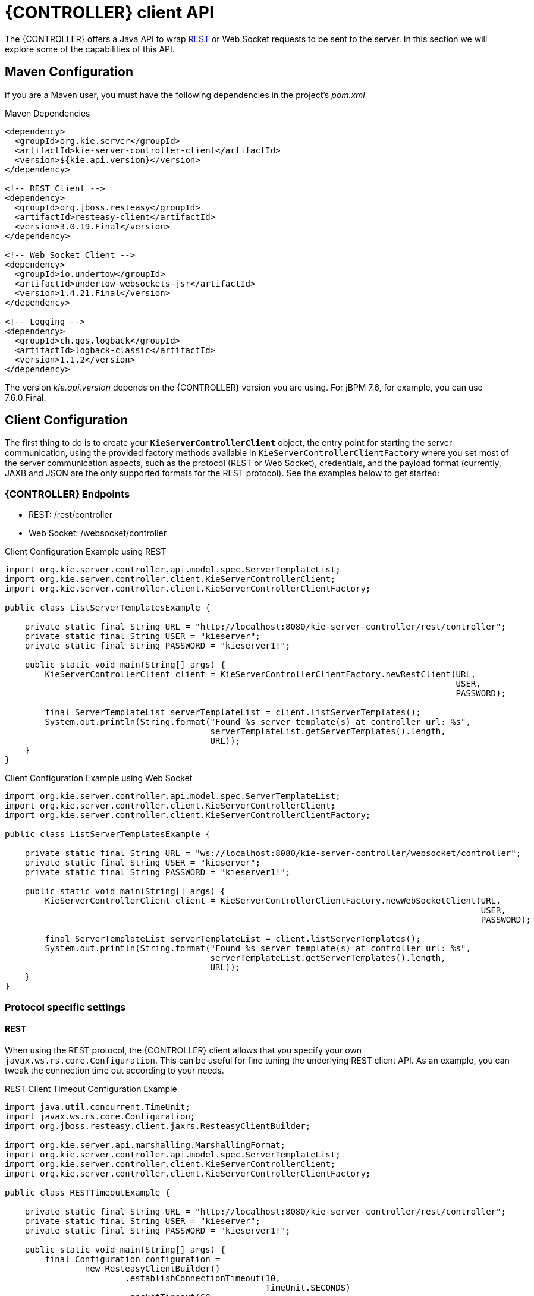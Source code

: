 = {CONTROLLER} client API


The {CONTROLLER} offers a Java API to wrap <<ControllerRestAPI-section, REST>> or Web Socket requests to be sent to the server.
In this section we will explore some of the capabilities of this API.


== Maven Configuration


if you are a Maven user, you must have the following dependencies in the project's _pom.xml_

.Maven Dependencies
[example]

[source]
----
<dependency>
  <groupId>org.kie.server</groupId>
  <artifactId>kie-server-controller-client</artifactId>
  <version>${kie.api.version}</version>
</dependency>

<!-- REST Client -->
<dependency>
  <groupId>org.jboss.resteasy</groupId>
  <artifactId>resteasy-client</artifactId>
  <version>3.0.19.Final</version>
</dependency>

<!-- Web Socket Client -->
<dependency>
  <groupId>io.undertow</groupId>
  <artifactId>undertow-websockets-jsr</artifactId>
  <version>1.4.21.Final</version>
</dependency>

<!-- Logging -->
<dependency>
  <groupId>ch.qos.logback</groupId>
  <artifactId>logback-classic</artifactId>
  <version>1.1.2</version>
</dependency>
----


The version __kie.api.version__ depends on the {CONTROLLER} version you are using.
For jBPM 7.6, for example, you can use 7.6.0.Final.

== Client Configuration

The first thing to do is to create your *``**KieServerControllerClient**``* object, the entry point for starting the server communication,
using the provided factory methods available in `KieServerControllerClientFactory` where you set most of the server communication
aspects, such as the protocol (REST or Web Socket), credentials, and the payload format (currently, JAXB and JSON are the only supported
formats for the REST protocol).
See the examples below to get started:

=== {CONTROLLER} Endpoints

* REST: /rest/controller
* Web Socket: /websocket/controller

.Client Configuration Example using REST
[example]

[source,java]
----
import org.kie.server.controller.api.model.spec.ServerTemplateList;
import org.kie.server.controller.client.KieServerControllerClient;
import org.kie.server.controller.client.KieServerControllerClientFactory;

public class ListServerTemplatesExample {

    private static final String URL = "http://localhost:8080/kie-server-controller/rest/controller";
    private static final String USER = "kieserver";
    private static final String PASSWORD = "kieserver1!";

    public static void main(String[] args) {
        KieServerControllerClient client = KieServerControllerClientFactory.newRestClient(URL,
                                                                                          USER,
                                                                                          PASSWORD);

        final ServerTemplateList serverTemplateList = client.listServerTemplates();
        System.out.println(String.format("Found %s server template(s) at controller url: %s",
                                         serverTemplateList.getServerTemplates().length,
                                         URL));
    }
}
----

.Client Configuration Example using Web Socket
[example]

[source,java]
----
import org.kie.server.controller.api.model.spec.ServerTemplateList;
import org.kie.server.controller.client.KieServerControllerClient;
import org.kie.server.controller.client.KieServerControllerClientFactory;

public class ListServerTemplatesExample {

    private static final String URL = "ws://localhost:8080/kie-server-controller/websocket/controller";
    private static final String USER = "kieserver";
    private static final String PASSWORD = "kieserver1!";

    public static void main(String[] args) {
        KieServerControllerClient client = KieServerControllerClientFactory.newWebSocketClient(URL,
                                                                                               USER,
                                                                                               PASSWORD);

        final ServerTemplateList serverTemplateList = client.listServerTemplates();
        System.out.println(String.format("Found %s server template(s) at controller url: %s",
                                         serverTemplateList.getServerTemplates().length,
                                         URL));
    }
}
----

=== Protocol specific settings

==== REST


When using the REST protocol, the {CONTROLLER} client allows that you specify your own `javax.ws.rs.core.Configuration`.
This can be useful for fine tuning the underlying REST client API. As an example, you can tweak the connection time out according to your needs.

.REST Client Timeout Configuration Example
[example]

[source,java]
----
import java.util.concurrent.TimeUnit;
import javax.ws.rs.core.Configuration;
import org.jboss.resteasy.client.jaxrs.ResteasyClientBuilder;

import org.kie.server.api.marshalling.MarshallingFormat;
import org.kie.server.controller.api.model.spec.ServerTemplateList;
import org.kie.server.controller.client.KieServerControllerClient;
import org.kie.server.controller.client.KieServerControllerClientFactory;

public class RESTTimeoutExample {

    private static final String URL = "http://localhost:8080/kie-server-controller/rest/controller";
    private static final String USER = "kieserver";
    private static final String PASSWORD = "kieserver1!";

    public static void main(String[] args) {
        final Configuration configuration =
                new ResteasyClientBuilder()
                        .establishConnectionTimeout(10,
                                                    TimeUnit.SECONDS)
                        .socketTimeout(60,
                                       TimeUnit.SECONDS)
                        .getConfiguration();
        KieServerControllerClient client = KieServerControllerClientFactory.newRestClient(URL,
                                                                                          USER,
                                                                                          PASSWORD,
                                                                                          MarshallingFormat.JSON,
                                                                                          configuration);

        final ServerTemplateList serverTemplateList = client.listServerTemplates();
        System.out.println(String.format("Found %s server template(s) at controller url: %s",
                                         serverTemplateList.getServerTemplates().length,
                                         URL));
    }
}
----

==== Web Socket

When connecting via Web Socket protocol, the {CONTROLLER} client allows you to receive events notification based
on changes that happen in the particular {CONTROLLER} that the client API is connected to. For instance, you can
receive a notification about a Kie Sever instance that got connected to the {CONTROLLER}.

.{CONTROLLER} Events Example
[example]

[source,java]
----
import org.kie.server.controller.api.model.events.*;
import org.kie.server.controller.api.model.spec.ServerTemplateList;
import org.kie.server.controller.client.KieServerControllerClient;
import org.kie.server.controller.client.KieServerControllerClientFactory;
import org.kie.server.controller.client.event.EventHandler;

public class WebSocketEventsExample {

    private static final String URL = "ws://localhost:8080/kie-server-controller/websocket/controller";
    private static final String USER = "kieserver";
    private static final String PASSWORD = "kieserver1!";

    public static void main(String[] args) {
        KieServerControllerClient client = KieServerControllerClientFactory.newWebSocketClient(URL,
                                                                                               USER,
                                                                                               PASSWORD,
                                                                                               new TestEventHandler());

        final ServerTemplateList serverTemplateList = client.listServerTemplates();
        System.out.println(String.format("Found %s server template(s) at controller url: %s",
                                         serverTemplateList.getServerTemplates().length,
                                         URL));
        try {
            Thread.sleep(60 * 1000);
        } catch (Exception e) {
            e.printStackTrace();
        }
    }

    static class TestEventHandler implements EventHandler {

        @Override
        public void onServerInstanceConnected(ServerInstanceConnected serverInstanceConnected) {
            System.out.println("serverInstanceConnected = " + serverInstanceConnected);
        }

        @Override
        public void onServerInstanceDeleted(ServerInstanceDeleted serverInstanceDeleted) {
            System.out.println("serverInstanceDeleted = " + serverInstanceDeleted);
        }

        @Override
        public void onServerInstanceDisconnected(ServerInstanceDisconnected serverInstanceDisconnected) {
            System.out.println("serverInstanceDisconnected = " + serverInstanceDisconnected);
        }

        @Override
        public void onServerTemplateDeleted(ServerTemplateDeleted serverTemplateDeleted) {
            System.out.println("serverTemplateDeleted = " + serverTemplateDeleted);
        }

        @Override
        public void onServerTemplateUpdated(ServerTemplateUpdated serverTemplateUpdated) {
            System.out.println("serverTemplateUpdated = " + serverTemplateUpdated);
        }

        @Override
        public void onServerInstanceUpdated(ServerInstanceUpdated serverInstanceUpdated) {
            System.out.println("serverInstanceUpdated = " + serverInstanceUpdated);
        }

        @Override
        public void onContainerSpecUpdated(ContainerSpecUpdated containerSpecUpdated) {
            System.out.println("onContainerSpecUpdated = " + containerSpecUpdated);
        }
    }
}
----

== Setting up a {CONTROLLER}

Below is a demonstration of additional capabilities of this API. You can follow this guide to get started with an empty {CONTROLLER} instance.
This example illustrates how to create a Server Template using some basic configuration as well as setting up a single container.
It also shows how to start and stop the specific container and remove the newly created Server Template.

.Setup {CONTROLLER} Example
[example]

[source,java]
----
import java.util.Arrays;
import java.util.HashMap;
import java.util.Map;

import org.kie.server.api.model.KieContainerStatus;
import org.kie.server.api.model.KieScannerStatus;
import org.kie.server.api.model.ReleaseId;
import org.kie.server.controller.api.model.spec.*;
import org.kie.server.controller.client.KieServerControllerClient;
import org.kie.server.controller.client.KieServerControllerClientFactory;

public class WebSocketSetupControllerExample {

    private static final String URL = "ws://localhost:8080/kie-server-controller/websocket/controller";
    private static final String USER = "kieserver";
    private static final String PASSWORD = "kieserver1!";
    private static KieServerControllerClient client;

    public static void main(String[] args) {
        KieServerControllerClient client = KieServerControllerClientFactory.newWebSocketClient(URL,
                                                                                               USER,
                                                                                               PASSWORD);
        ServerTemplate serverTemplate = createServerTemplate();
        ContainerSpec container = createContainer(serverTemplate);
        client.startContainer(container);
        client.stopContainer(container);
        client.deleteServerTemplate(serverTemplate.getId());
    }

    protected static ServerTemplate createServerTemplate() {
        ServerTemplate serverTemplate = new ServerTemplate();
        serverTemplate.setId("example-client-id");
        serverTemplate.setName("example-client-name");
        serverTemplate.setCapabilities(Arrays.asList(Capability.PROCESS.name(),
                                                     Capability.RULE.name(),
                                                     Capability.PLANNING.name()));

        client.saveServerTemplate(serverTemplate);

        return serverTemplate;
    }

    protected static ContainerSpec createContainer(ServerTemplate serverTemplate){
        Map<Capability, ContainerConfig> containerConfigMap = new HashMap();

        ProcessConfig processConfig = new ProcessConfig("PER_PROCESS_INSTANCE", "kieBase", "kieSession", "MERGE_COLLECTION");
        containerConfigMap.put(Capability.PROCESS, processConfig);

        RuleConfig ruleConfig = new RuleConfig(500l, KieScannerStatus.SCANNING);
        containerConfigMap.put(Capability.RULE, ruleConfig);

        ReleaseId releaseId = new ReleaseId("org.kie.server.testing", "stateless-session-kjar", "1.0.0-SNAPSHOT");

        ContainerSpec containerSpec = new ContainerSpec("example-container-id", "example-client-name", serverTemplate, releaseId, KieContainerStatus.STOPPED, containerConfigMap);
        client.saveContainerSpec(serverTemplate.getId(), containerSpec);

        return containerSpec;
    }
}
----
